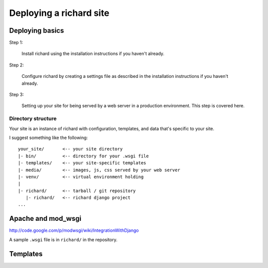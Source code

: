 ==========================
 Deploying a richard site
==========================

Deploying basics
================

Step 1:

    Install richard using the installation instructions if you haven't
    already.

Step 2:

    Configure richard by creating a settings file as described in the
    installation instructions if you haven't already.

Step 3:

    Setting up your site for being served by a web server in a
    production environment. This step is covered here.


Directory structure
-------------------

Your site is an instance of richard with configuration, templates, and
data that's specific to your site.

I suggest something like the following::

    your_site/       <-- your site directory
    |- bin/          <-- directory for your .wsgi file
    |- templates/    <-- your site-specific templates
    |- media/        <-- images, js, css served by your web server
    |- venv/         <-- virtual environment holding
    |
    |- richard/      <-- tarball / git repository
       |- richard/   <-- richard django project
    ...


Apache and mod_wsgi
===================

http://code.google.com/p/modwsgi/wiki/IntegrationWithDjango

A sample ``.wsgi`` file is in ``richard/`` in the repository.


Templates
=========
